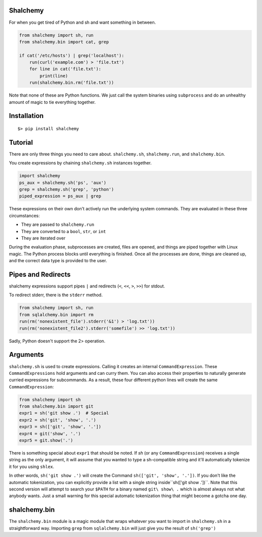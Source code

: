 Shalchemy
=========

For when you get tired of Python and sh and want something in between.


.. code:: python
  
    from shalchemy import sh, run
    from shalchemy.bin import cat, grep
 
    if cat('/etc/hosts') | grep('localhost'):
        run(curl('example.com') > 'file.txt')
        for line in cat('file.txt'):
            print(line)
        run(shalchemy.bin.rm('file.txt'))

Note that none of these are Python functions. We just call the system binaries using ``subprocess`` and do an unhealthy amount of magic to tie everything together.

Installation
============

::

    $> pip install shalchemy

Tutorial
========

There are only three things you need to care about. ``shalchemy.sh``, ``shalchemy.run``, and ``shalchemy.bin``.

You create expressions by chaining ``shalchemy.sh`` instances together.

.. code:: python

    import shalchemy
    ps_aux = shalchemy.sh('ps', 'aux')
    grep = shalchemy.sh('grep', 'python')
    piped_expression = ps_aux | grep

These expressions on their own don't actively run the underlying system commands. They are evaluated in these three circumstances:

- They are passed to ``shalchemy.run``
- They are converted to a ``bool``, ``str``, or ``int``
- They are iterated over

During the evaluation phase, subprocesses are created, files are opened, and things are piped together with Linux magic. The Python process blocks until everything is finished. Once all the processes are done, things are cleaned up, and the correct data type is provided to the user.

Pipes and Redirects
====

shalchemy expressions support pipes ``|`` and redirects (``<``, ``<<``, ``>``, ``>>``) for stdout.

To redirect stderr, there is the ``stderr`` method.

.. code:: python

    from shalchemy import sh, run
    from sqlalchemy.bin import rm
    run(rm('nonexistent_file').stderr('&1') > 'log.txt'))
    run(rm('nonexistent_file2').stderr('somefile') >> 'log.txt'))

Sadly, Python doesn't support the 2> operation.

Arguments
====
``shalchemy.sh`` is used to create expressions. Calling it creates an internal ``CommandExpression``. These ``CommandExpressions`` hold arguments and can curry them. You can also access their properties to naturally generate curried expressions for subcommands. As a result, these four different python lines will create the same ``CommandExpression``:

.. code:: python

    from shalchemy import sh
    from shalchemy.bin import git
    expr1 = sh('git show .')  # Special
    expr2 = sh('git', 'show', '.')
    expr3 = sh(['git', 'show', '.'])
    expr4 = git('show', '.')
    expr5 = git.show('.')

There is something special about ``expr1`` that should be noted. If `sh` (or any ``CommandExpression``) receives a single string as the only argument, it will assume that you wanted to type a sh-compatible string and it'll automatically tokenize it for you using ``shlex``.

In other words, ``sh('git show .')`` will create the Command ``sh(['git', 'show', '.'])``. If you don't like the automatic tokenization, you can explicitly provide a list with a single string inside``sh(['git show .'])``. Note that this second version will attempt to search your ``$PATH`` for a binary named ``git\ show\ .`` which is almost always not what anybody wants. Just a small warning for this special automatic tokenization thing that might become a gotcha one day.

shalchemy.bin
====

The ``shalchemy.bin`` module is a magic module that wraps whatever you want to import in ``shalchemy.sh`` in a straightforward way. Importing ``grep`` from ``sqlalchemy.bin`` will just give you the result of ``sh('grep')``
